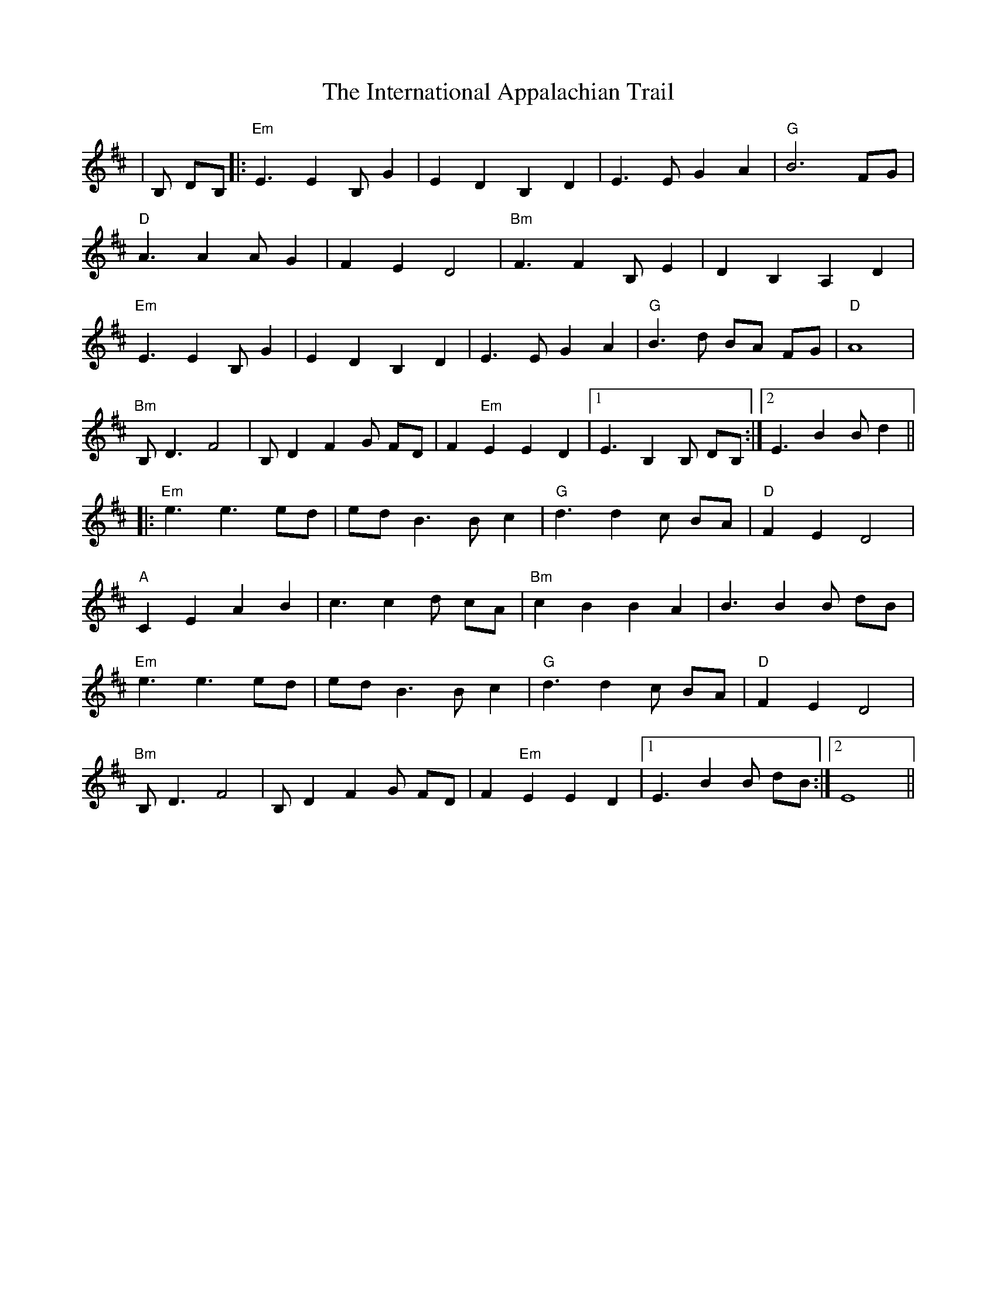 X: 19014
T: International Appalachian Trail, The
R: march
M: 
K: Bminor
|B, DB,|:"Em"E3 E2 B, G2|E2 D2 B,2 D2|E3 E G2 A2|"G"B6 FG|
"D"A3 A2 A G2|F2 E2 D4|"Bm"F3 F2 B,E2|D2 B,2 A,2 D2|
"Em"E3 E2 B, G2|E2 D2 B,2 D2|E3 E G2 A2|"G"B3 d BA FG|"D"A8|
"Bm"B, D3 F4|B, D2 F2 G FD|F2 "Em"E2 E2 D2|1 E3 B,2 B, DB,:|2 E3 B2 B d2||
|:"Em"e3 e3 ed|ed B3 B1 c2|"G"d3 d2 c BA|"D"F2 E2 D4|
"A"C2 E2 A2 B2|c3 c2 d cA|"Bm"c2 B2 B2 A2|B3 B2 B dB|
"Em"e3 e3 ed|ed B3 B1 c2|"G"d3 d2 c BA|"D"F2 E2 D4|
"Bm"B, D3 F4|B, D2 F2 G FD|F2 "Em"E2 E2 D2|1 E3 B2 B dB:|2 E8||

